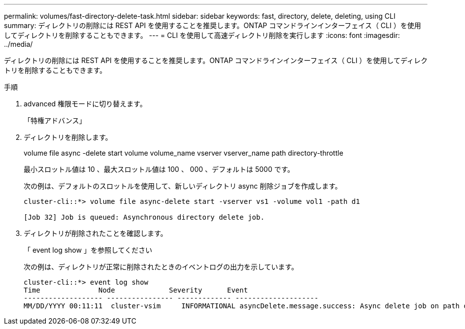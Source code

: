 ---
permalink: volumes/fast-directory-delete-task.html 
sidebar: sidebar 
keywords: fast, directory, delete, deleting, using CLI 
summary: ディレクトリの削除には REST API を使用することを推奨します。ONTAP コマンドラインインターフェイス（ CLI ）を使用してディレクトリを削除することもできます。 
---
= CLI を使用して高速ディレクトリ削除を実行します
:icons: font
:imagesdir: ../media/


[role="lead"]
ディレクトリの削除には REST API を使用することを推奨します。ONTAP コマンドラインインターフェイス（ CLI ）を使用してディレクトリを削除することもできます。

.手順
. advanced 権限モードに切り替えます。
+
「特権アドバンス」

. ディレクトリを削除します。
+
volume file async -delete start volume volume_name vserver vserver_name path directory-throttle

+
最小スロットル値は 10 、最大スロットル値は 100 、 000 、デフォルトは 5000 です。

+
次の例は、デフォルトのスロットルを使用して、新しいディレクトリ async 削除ジョブを作成します。

+
[listing]
----
cluster-cli::*> volume file async-delete start -vserver vs1 -volume vol1 -path d1

[Job 32] Job is queued: Asynchronous directory delete job.
----
. ディレクトリが削除されたことを確認します。
+
「 event log show 」を参照してください

+
次の例は、ディレクトリが正常に削除されたときのイベントログの出力を示しています。

+
[listing]
----
cluster-cli::*> event log show
Time              Node             Severity      Event
------------------- ---------------- ------------- --------------------
MM/DD/YYYY 00:11:11  cluster-vsim     INFORMATIONAL asyncDelete.message.success: Async delete job on path d1 of volume (MSID: 2162149232) was completed.
----

